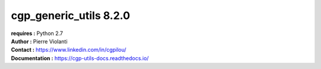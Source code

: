 =======================
cgp_generic_utils 8.2.0
=======================

| **requires :** Python 2.7

| **Author :** Pierre Violanti
| **Contact :** https://www.linkedin.com/in/cgpilou/
| **Documentation :** https://cgp-utils-docs.readthedocs.io/

